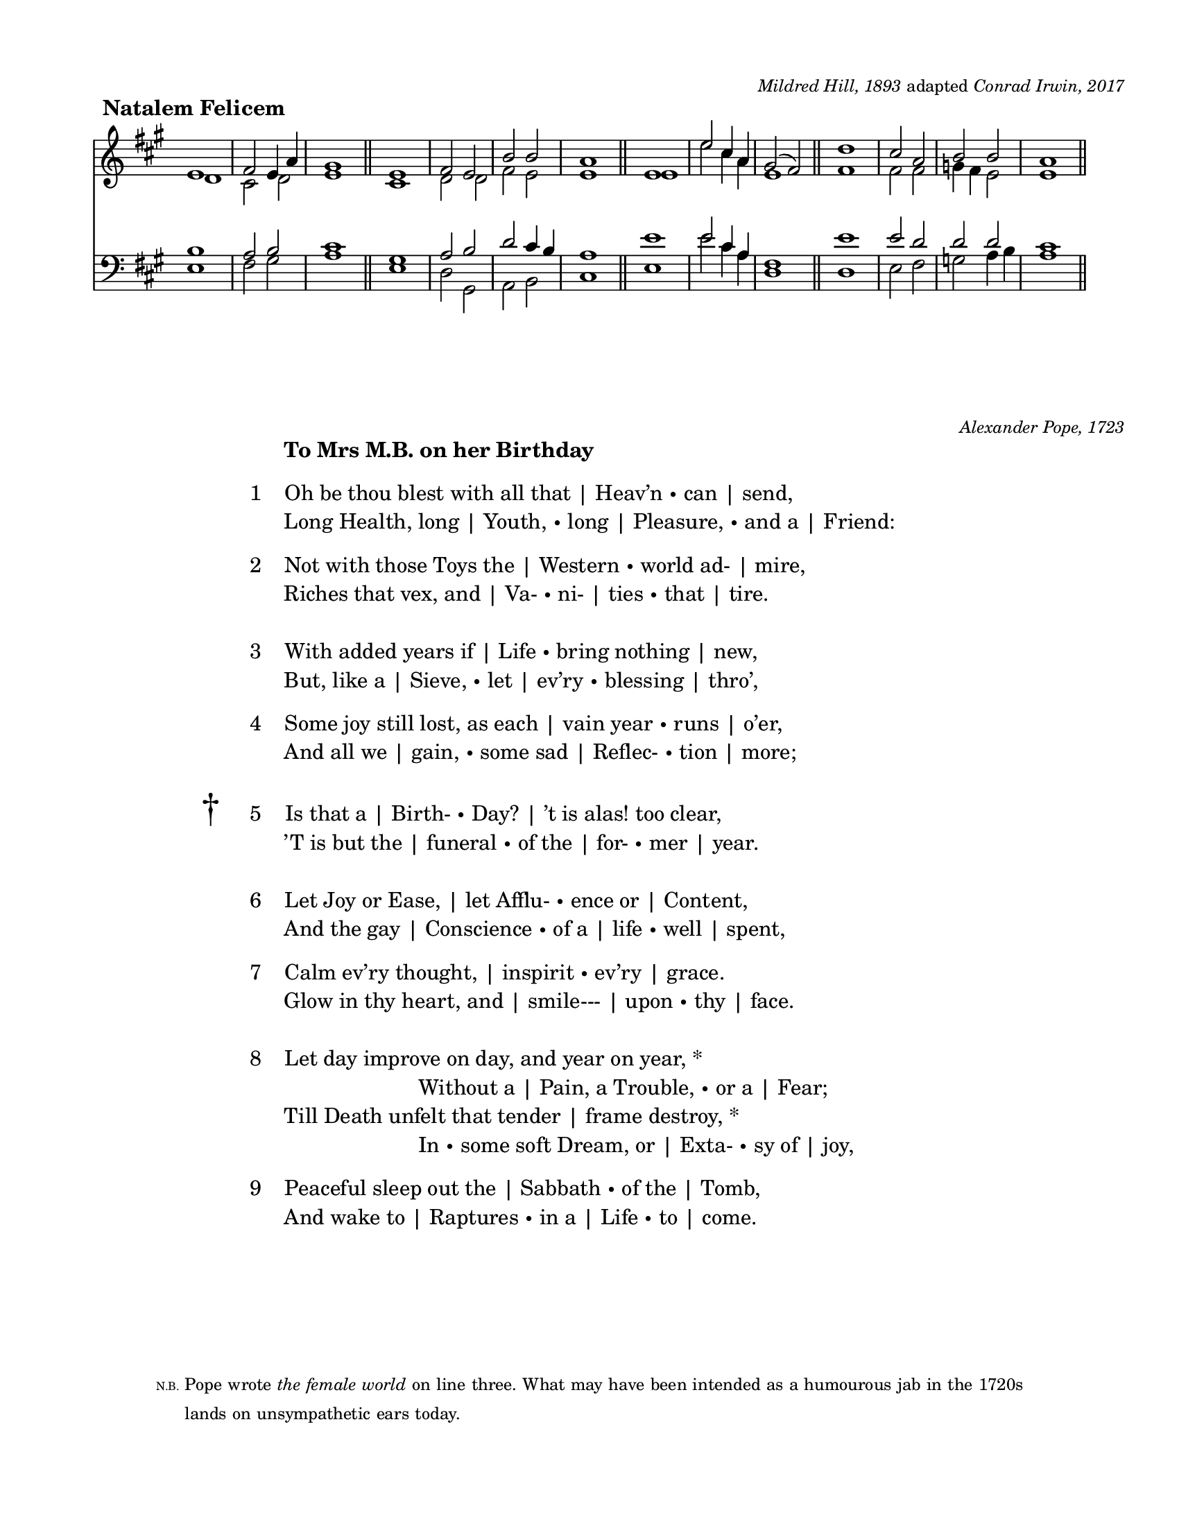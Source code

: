 #(set-default-paper-size "letter")

\version "2.18.2"

\header{
  title = ""
  subtitle = ""
  composer = \markup { \fontsize #-2 { \italic "Mildred Hill, 1893" adapted \italic "Conrad Irwin, 2017" } }
  tagline = ""
}
\paper { #(define top-margin (* 0.5 in)) }

soprano = \relative {
  e'1 | fis2 e4 a4  | gis1  \bar "||"
  e1  | fis2 e | b' b  | a1 \bar "||"
  e1  | e'2 cis4 a4 | gis2( fis2)  \bar "||"
  d'1 | cis2 a | b b  | a1         \bar "||"

}

alto = \relative { 
 d'1 | cis2 d | e1 |
 cis1 | d2 d | fis e | e1 |
 e1 | e'2 cis4 a4 | e1 |
 fis1 | fis2 fis | g4 fis e2 | e1
 
}
tenor = \relative {
  b1 | a2 b2 | cis1 |
  gis1 | a2 b | d cis4 b | a1 |
  e'1 | e2 cis4 a4 | fis1 |
  e'1 | e2 d | d d | cis1  
}

bass = \relative {
  e1 | fis2 gis | a1 |
  e1 | d2 gis, | a b | cis1 |
  e1 | e'2 cis4 a4 | d,1 |
  d1 | e2 fis | g a4 b | a1 
}

\markup {
  \fill-line {
    \line { \hspace #5 \bold {Natalem Felicem} }
    \line { \null }
  }
}

\markup {

  \fill-line {
    \score {
      <<
        \new Staff {
          \key a \major
          \clef "treble"
          <<
            \voiceOne \soprano  \\
            \voiceTwo \alto 
          >>
        }

        \new Staff {
          \key a \major
          \clef "bass"
          <<
            \voiceThree \tenor \\
            \voiceFour \bass
          >>
        }
     >>
    \layout {
      indent = #0
      #(layout-set-staff-size 18)

      \context {
        \Score
        \override SpacingSpanner.base-shortest-duration = #(ly:make-moment 1/2)
        \override VerticalAxisGroup.default-staff-staff-spacing.basic-distance = #12

      }
      \context {
        \Staff
        \remove "Time_signature_engraver"
      }
    }
  }
}
}

dagger = \markup { \hspace #-5 { \fontsize #5 \char ##x2020 } \hspace #2.5 }
verse = \markup { \hspace #-3.6 }

o = \markup { \fontsize #-3 "•" }
l = \markup { | }


\markup {
  \vspace #4
  \fill-line {
    \line { \null }
    \line { \fontsize #-2 \italic "Alexander Pope, 1723" }
  }
}

\markup {

  \fill-line {
    \column {
      \left-align {


        \line { \bold "To Mrs M.B. on her Birthday" }

        \vspace #0.5

        \line { \verse "1   " Oh be thou blest with all that \l Heav’n \o can \l send, }
        \line { Long Health, long | Youth, \o long \l Pleasure, \o and a \l Friend: }

        \vspace #0.5

        \line { \verse "2   " Not with those Toys the \l Western \o world ad- \l mire, }
        \line { Riches that vex, and \l Va-\o ni- \l ties \o that \l tire. }

        \vspace #1

        \line { \verse "3   " With added years if \l Life \o bring nothing \l new, }
        \line { But, like a \l Sieve, \o let \l ev’ry \o blessing \l thro’, }

        \vspace #0.5

        \line { \verse "4   " Some joy still lost, as each \l vain year \o runs \l o’er, }
        \line { And all we \l gain, \o some sad \l Reflec- \o tion \l more; }

        \vspace #1

        \line { \verse \dagger "5   " Is that a \l Birth-\o Day? \l ’t is alas! too clear, }
        \line { ’ \hspace #-0.4 T is but the \l funeral \o of the \l for- \o mer \l year. }

        \vspace #1

        \line { \verse "6   " Let Joy or Ease, \l let Afflu-\o ence or \l Content, }
        \line { And the gay \l Conscience \o of a \l life \o well \l spent, }

        \vspace #0.5

        \line { \verse "7   " Calm ev’ry thought, \l inspirit \o ev’ry \l grace. }
        \line { Glow in thy heart, and \l smile--- \l upon \o thy \l face. }

        \vspace #1

        \line { \verse "8   " Let day improve on day, and year on year, * }
        \line { \hspace #14 Without a \l Pain, a Trouble, \o or a \l Fear; }
        \line { Till Death unfelt that tender \l frame destroy, * }
        \line { \hspace #14 In \o some soft Dream, or \l Exta- \o sy of \l joy, }

        \vspace #0.5

        \line { \verse "9   " Peaceful sleep out the \l Sabbath \o of the \l Tomb, }
        \line { And wake to \l Raptures \o in a \l Life \o to \l come. }
   
      }
    }
  }
}

\markup {
  \fill-line {
    \column {
      \vspace #5
      \line { \fontsize #-5.5 N.B. \fontsize #-2 {Pope wrote \italic { the female world } on line three. What may have been intended as a humourous jab in the 1720s } }

      \line {
        \fontsize #-2 { \hspace #3 lands on unsympathetic ears today. }
      }
    }
  }
}

